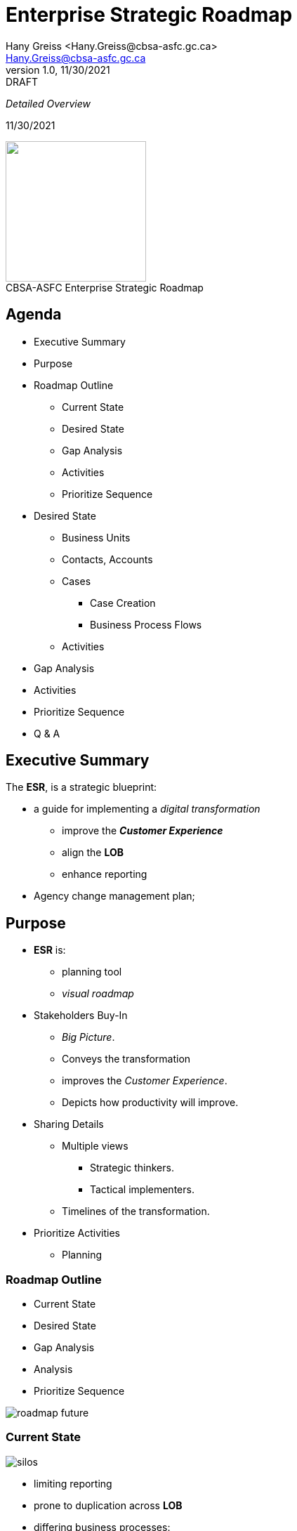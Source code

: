 = Enterprise Strategic Roadmap
:revealjs_theme: black
:customcss: resources/css/theme.css
:source-highlighter: highlight.js
:coderay-css: style
:revealjs_width: 1408
:revealjs_height: 792
:revealjs_slideNumber: c/t
:revealjs_showNotes: false
:revealjs_controls: false
:revealjs_controlsLayout: bottom-right
:revealjs_transition: slide
:revealjs_parallaxBackgroundImage: http://localhost:5000/resources/images/bg.png
:Author:    Hany Greiss <Hany.Greiss@cbsa-asfc.gc.ca>
:Email:     Hany.Greiss@cbsa-asfc.gc.ca
:revdate:   11/30/2021
:revnumber: 1.0
:revremark: DRAFT
:revealjsdir: ./reveal.js
:revealjs_plugins: resources/js/plugins.js
:revealjs_plugins_configuration: resources/js/plugins-conf.js
:revealjs_hash: true


_Detailed Overview_


{revdate}

++++

<div id="cbsa-header" class="header">
     <span class="element"></span>
     <span class="element"><img src="/resources/images/cbsa.png" width="200" /></span>
     <span class="element"></span>
 </div>
 

<div id="cbsa-footer" class="footer">
     <span class="element">CBSA-ASFC</span>
     <span class="element">Enterprise Strategic Roadmap</span>
     <span class="element"></span>
 </div>
 
 <link rel="stylesheet" href="reveal.js/plugin/menu/menu.css" />
 <link rel="stylesheet" href="https://maxcdn.bootstrapcdn.com/font-awesome/4.5.0/css/font-awesome.min.css">
 
 <script type="text/javascript">
      window.addEventListener("load", function() {     
          revealDiv = document.querySelector("body div.reveal")
          header = document.getElementById("cbsa-header");
          footer = document.getElementById("cbsa-footer");
          revealDiv.appendChild(header);
          revealDiv.appendChild(footer);
      });
 </script>
 
 
 
 

++++



[.columns]
== Agenda

[.column]
[%step]
* Executive Summary
* Purpose
* Roadmap Outline
[%step]
** Current State
** Desired State
** Gap Analysis
** Activities
** Prioritize Sequence

[.column]
[%step]
* Desired State
[%step]
** Business Units
** Contacts, Accounts
** Cases
*** Case Creation
*** Business Process Flows
** Activities

[.column]
[%step]
* Gap Analysis
* Activities
* Prioritize Sequence
* Q & A

[.notes]
--


--


== Executive Summary

The *ESR*, is a strategic blueprint:

* a guide for implementing a _digital transformation_
** improve the *_Customer Experience_*
** align the *LOB*
** enhance reporting
* Agency change management plan;

[.notes]
--

--



[.columns]
== Purpose

[.column]
[%step]
* *ESR* is:  
[%step]
** planning tool
** _visual roadmap_
* Stakeholders Buy-In
[%step]
** _Big Picture_.
** Conveys the transformation
** improves the _Customer Experience_.
** Depicts how productivity will improve.

[.column]
[%step]
* Sharing Details
[%step]
** Multiple views
*** Strategic thinkers.
*** Tactical implementers.
** Timelines of the transformation.
* Prioritize Activities
[%step]
** Planning 

[.notes]
--

--

[.columns]
=== Roadmap Outline

[.column]
[%step]
* Current State
* Desired State
* Gap Analysis
* Analysis
* Prioritize Sequence

[.column]
[%step]
image::./resources/images/roadmap-future.png[]

[.notes]
--

--


=== Current State

image::resources/images/silos.png[]

[%step]
* limiting reporting
* prone to duplication across *LOB*
* differing business processes: 
** increases training requirements
** increases the operations performed across *LOB*
* redundant maintenance procedures

=== Current State

[%step]
* Knowledge Management
* SLA
* Portals
** Chatbots, Self-service, AI

[.columns]
=== Desired State

[.column]
[%step]
* Business Units
* Security Model
** Teams
** Users
** Role based

[.column]
[%step]
* Contacts
* Accounts
* Cases
** Business Process Flows
** Automated case creation
* Actvities
** Emails, Phone calls, Tasks


[.column]
[%step]
* Portals
* Queues, automated routing
* SLA
* Entitlements
* Knowledge Management



=== Gap Analysis

=== Activities


=== Prioritize Sequence


